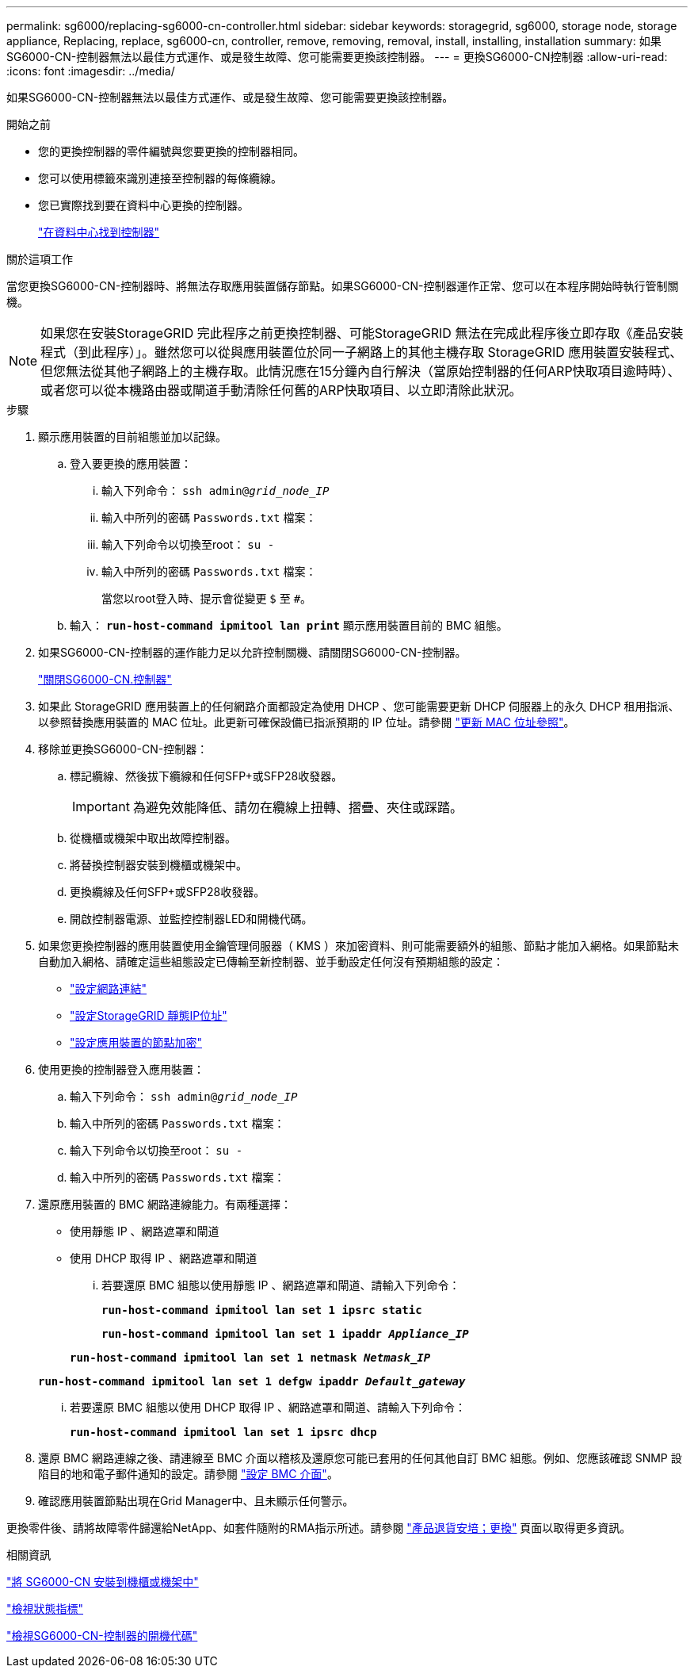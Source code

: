 ---
permalink: sg6000/replacing-sg6000-cn-controller.html 
sidebar: sidebar 
keywords: storagegrid, sg6000, storage node, storage appliance, Replacing, replace, sg6000-cn, controller, remove, removing, removal, install, installing, installation 
summary: 如果SG6000-CN-控制器無法以最佳方式運作、或是發生故障、您可能需要更換該控制器。 
---
= 更換SG6000-CN控制器
:allow-uri-read: 
:icons: font
:imagesdir: ../media/


[role="lead"]
如果SG6000-CN-控制器無法以最佳方式運作、或是發生故障、您可能需要更換該控制器。

.開始之前
* 您的更換控制器的零件編號與您要更換的控制器相同。
* 您可以使用標籤來識別連接至控制器的每條纜線。
* 您已實際找到要在資料中心更換的控制器。
+
link:locating-controller-in-data-center.html["在資料中心找到控制器"]



.關於這項工作
當您更換SG6000-CN-控制器時、將無法存取應用裝置儲存節點。如果SG6000-CN-控制器運作正常、您可以在本程序開始時執行管制關機。


NOTE: 如果您在安裝StorageGRID 完此程序之前更換控制器、可能StorageGRID 無法在完成此程序後立即存取《產品安裝程式（到此程序）」。雖然您可以從與應用裝置位於同一子網路上的其他主機存取 StorageGRID 應用裝置安裝程式、但您無法從其他子網路上的主機存取。此情況應在15分鐘內自行解決（當原始控制器的任何ARP快取項目逾時時）、或者您可以從本機路由器或閘道手動清除任何舊的ARP快取項目、以立即清除此狀況。

.步驟
. 顯示應用裝置的目前組態並加以記錄。
+
.. 登入要更換的應用裝置：
+
... 輸入下列命令： `ssh admin@_grid_node_IP_`
... 輸入中所列的密碼 `Passwords.txt` 檔案：
... 輸入下列命令以切換至root： `su -`
... 輸入中所列的密碼 `Passwords.txt` 檔案：
+
當您以root登入時、提示會從變更 `$` 至 `#`。



.. 輸入： `*run-host-command ipmitool lan print*` 顯示應用裝置目前的 BMC 組態。


. 如果SG6000-CN-控制器的運作能力足以允許控制關機、請關閉SG6000-CN-控制器。
+
link:shutting-down-sg6000-cn-controller.html["關閉SG6000-CN.控制器"]

. 如果此 StorageGRID 應用裝置上的任何網路介面都設定為使用 DHCP 、您可能需要更新 DHCP 伺服器上的永久 DHCP 租用指派、以參照替換應用裝置的 MAC 位址。此更新可確保設備已指派預期的 IP 位址。請參閱 link:../commonhardware/locate-mac-address.html["更新 MAC 位址參照"]。
. 移除並更換SG6000-CN-控制器：
+
.. 標記纜線、然後拔下纜線和任何SFP+或SFP28收發器。
+

IMPORTANT: 為避免效能降低、請勿在纜線上扭轉、摺疊、夾住或踩踏。

.. 從機櫃或機架中取出故障控制器。
.. 將替換控制器安裝到機櫃或機架中。
.. 更換纜線及任何SFP+或SFP28收發器。
.. 開啟控制器電源、並監控控制器LED和開機代碼。


. 如果您更換控制器的應用裝置使用金鑰管理伺服器（ KMS ）來加密資料、則可能需要額外的組態、節點才能加入網格。如果節點未自動加入網格、請確定這些組態設定已傳輸至新控制器、並手動設定任何沒有預期組態的設定：
+
** link:../installconfig/configuring-network-links.html["設定網路連結"]
** link:../installconfig/setting-ip-configuration.html["設定StorageGRID 靜態IP位址"]
** link:../admin/kms-overview-of-kms-and-appliance-configuration.html#set-up-the-appliance["設定應用裝置的節點加密"]


. 使用更換的控制器登入應用裝置：
+
.. 輸入下列命令： `ssh admin@_grid_node_IP_`
.. 輸入中所列的密碼 `Passwords.txt` 檔案：
.. 輸入下列命令以切換至root： `su -`
.. 輸入中所列的密碼 `Passwords.txt` 檔案：


. 還原應用裝置的 BMC 網路連線能力。有兩種選擇：
+
** 使用靜態 IP 、網路遮罩和閘道
** 使用 DHCP 取得 IP 、網路遮罩和閘道
+
... 若要還原 BMC 組態以使用靜態 IP 、網路遮罩和閘道、請輸入下列命令：
+
`*run-host-command ipmitool lan set 1 ipsrc static*`

+
`*run-host-command ipmitool lan set 1 ipaddr _Appliance_IP_*`

+
`*run-host-command ipmitool lan set 1 netmask _Netmask_IP_*`

+
`*run-host-command ipmitool lan set 1 defgw ipaddr _Default_gateway_*`

... 若要還原 BMC 組態以使用 DHCP 取得 IP 、網路遮罩和閘道、請輸入下列命令：
+
`*run-host-command ipmitool lan set 1 ipsrc dhcp*`





. 還原 BMC 網路連線之後、請連線至 BMC 介面以稽核及還原您可能已套用的任何其他自訂 BMC 組態。例如、您應該確認 SNMP 設陷目的地和電子郵件通知的設定。請參閱 link:../installconfig/configuring-bmc-interface.html["設定 BMC 介面"]。
. 確認應用裝置節點出現在Grid Manager中、且未顯示任何警示。


更換零件後、請將故障零件歸還給NetApp、如套件隨附的RMA指示所述。請參閱 https://mysupport.netapp.com/site/info/rma["產品退貨安培；更換"^] 頁面以取得更多資訊。

.相關資訊
link:../installconfig/sg6000-cn-installing-into-cabinet-or-rack.html["將 SG6000-CN 安裝到機櫃或機架中"]

link:../installconfig/viewing-status-indicators.html["檢視狀態指標"]

link:../installconfig/viewing-boot-up-codes-for-sg6000-cn-controller.html["檢視SG6000-CN-控制器的開機代碼"]
